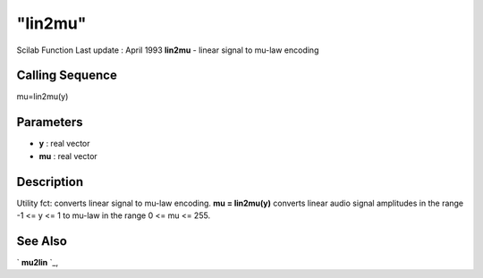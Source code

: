 ====
"lin2mu"
====

Scilab Function Last update : April 1993
**lin2mu** - linear signal to mu-law encoding



Calling Sequence
~~~~~~~~~~~~~~~~

mu=lin2mu(y)




Parameters
~~~~~~~~~~


+ **y** : real vector
+ **mu** : real vector




Description
~~~~~~~~~~~

Utility fct: converts linear signal to mu-law encoding. **mu =
lin2mu(y)** converts linear audio signal amplitudes in the range -1 <=
y <= 1 to mu-law in the range 0 <= mu <= 255.



See Also
~~~~~~~~

` **mu2lin** `_,

.. _
      : ://./sound/mu2lin.htm


